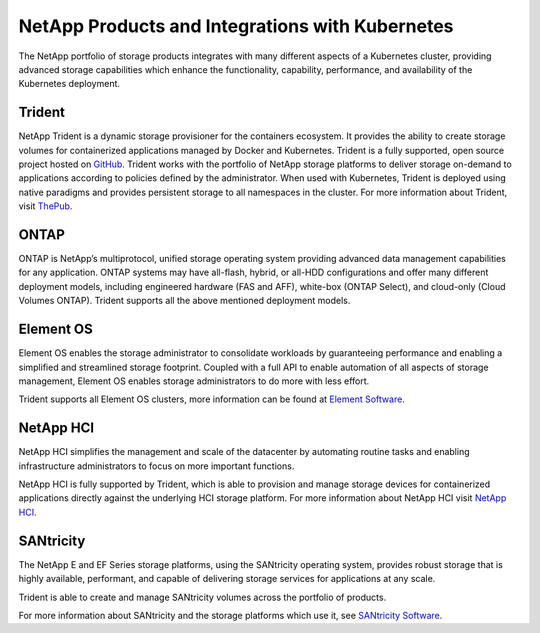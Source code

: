 .. _netapp_products_integrations:

************************************************
NetApp Products and Integrations with Kubernetes
************************************************

The NetApp portfolio of storage products integrates with many different aspects of a Kubernetes cluster, providing advanced storage capabilities which enhance the functionality, capability, performance, and availability of the Kubernetes deployment.


Trident
-------

NetApp Trident is a dynamic storage provisioner for the containers ecosystem. It provides the ability to create storage volumes for containerized applications managed by Docker and Kubernetes. Trident is a fully supported, open source project hosted on `GitHub <https://github.com/netapp/trident>`_.
Trident works with the portfolio of NetApp storage platforms to deliver storage on-demand to applications according to policies defined by the administrator. When used with Kubernetes, Trident is deployed using native paradigms and provides persistent storage to all namespaces in the cluster.
For more information about Trident, visit `ThePub <http://netapp.io/containers>`_.


ONTAP
-----

ONTAP is NetApp’s multiprotocol, unified storage operating system providing advanced data management capabilities for any application. ONTAP systems may have all-flash, hybrid, or all-HDD configurations and offer many different deployment models, including engineered hardware (FAS and AFF), white-box (ONTAP Select), and cloud-only (Cloud Volumes ONTAP). Trident supports all the above mentioned deployment models. 

Element OS
----------

Element OS enables the storage administrator to consolidate workloads by guaranteeing performance and enabling a simplified and streamlined storage footprint. Coupled with a full API to enable automation of all aspects of storage management, Element OS enables storage administrators to do more with less effort.

Trident supports all Element OS clusters, more information can be found at `Element Software <https://www.netapp.com/us/products/data-management-software/element-os.aspx>`_.

NetApp HCI
----------

NetApp HCI simplifies the management and scale of the datacenter by automating routine tasks and enabling infrastructure administrators to focus on more important functions.

NetApp HCI is fully supported by Trident, which is able to provision and manage storage devices for containerized applications directly against the underlying HCI storage platform. For more information about NetApp HCI visit `NetApp HCI <https://www.netapp.com/us/products/converged-systems/hyper-converged-infrastructure.aspx>`_.

SANtricity
----------

The NetApp E and EF Series storage platforms, using the SANtricity operating system, provides robust storage that is highly available, performant, and capable of delivering storage services for applications at any scale.

Trident is able to create and manage SANtricity volumes across the portfolio of products.

For more information about SANtricity and the storage platforms which use it, see `SANtricity Software <https://www.netapp.com/us/products/data-management-software/santricity-os.aspx>`_.


  
